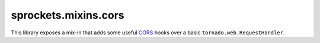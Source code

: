 
sprockets.mixins.cors
=====================
This library exposes a mix-in that adds some useful CORS_ hooks over
a basic ``tornado.web.RequestHandler``.

.. _CORS: http://www.w3.org/TR/cors/

